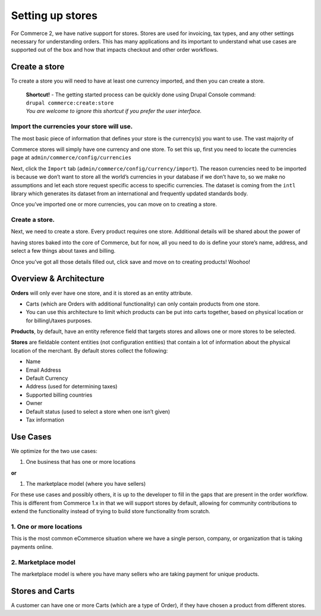 Setting up stores
=================

|Store landing page|

For Commerce 2, we have native support for stores. Stores are used for
invoicing, tax types, and any other settings necessary for understanding
orders. This has many applications and its important to understand what
use cases are supported out of the box and how that impacts checkout and
other order workflows.

Create a store
--------------

To create a store you will need to have at least one currency imported,
and then you can create a store.

    | **Shortcut!** - The getting started process can be quickly done
      using Drupal Console command:
    | ``drupal commerce:create:store``
    | |example workflow|
    | *You are welcome to ignore this shortcut if you prefer the user
      interface.*

Import the currencies your store will use.
~~~~~~~~~~~~~~~~~~~~~~~~~~~~~~~~~~~~~~~~~~

The most basic piece of information that defines your store is the
currency(s) you want to use. The vast majority of

Commerce stores will simply have one currency and one store. To set this
up, first you need to locate the currencies page at
``admin/commerce/config/currencies``

|Currency Landing Page|

Next, click the ``Import`` tab
(``admin/commerce/config/currency/import``). The reason currencies need
to be imported is because we don’t want to store all the world’s
currencies in your database if we don’t have to, so we make no
assumptions and let each store request specific access to specific
currencies. The dataset is coming from the ``intl`` library which
generates its dataset from an international and frequently updated
standards body.

|Currency Import Page|

Once you’ve imported one or more currencies, you can move on to creating
a store.

Create a store.
~~~~~~~~~~~~~~~

|Store page|

Next, we need to create a store. Every product requires one store.
Additional details will be shared about the power of

having stores baked into the core of Commerce, but for now, all you need
to do is define your store’s name, address, and select a few things
about taxes and billing.

|Store create|

Once you’ve got all those details filled out, click save and move on to
creating products! Woohoo!

Overview & Architecture
-----------------------

|Store Entity Diagram. Stores are M:M for products and M:1 for Orders.|

**Orders** will only ever have one store, and it is stored as an entity
attribute.

-  Carts (which are Orders with additional functionality) can only
   contain products from one store.
-  You can use this architecture to limit which products can be put into
   carts together, based on physical location or for billing\\/taxes
   purposes.

**Products**, by default, have an entity reference field that targets
stores and allows one or more stores to be selected.


**Stores** are fieldable content entities (not configuration entities)
that contain a lot of information about the physical location of the
merchant. By default stores collect the following:

-  Name
-  Email Address
-  Default Currency
-  Address (used for determining taxes)
-  Supported billing countries
-  Owner
-  Default status (used to select a store when one isn’t given)
-  Tax information

Use Cases
---------

We optimize for the two use cases:

#. One business that has one or more locations

**or**

#. The marketplace model (where you have sellers)

For these use cases and possibly others, it is up to the developer to
fill in the gaps that are present in the order workflow. This is
different from Commerce 1.x in that we will support stores by default,
allowing for community contributions to extend the functionality instead
of trying to build store functionality from scratch.

1. One or more locations
~~~~~~~~~~~~~~~~~~~~~~~~

This is the most common eCommerce situation where we have a single
person, company, or organization that is taking payments online.

2. Marketplace model
~~~~~~~~~~~~~~~~~~~~

The marketplace model is where you have many sellers who are taking
payment for unique products.

Stores and Carts
----------------

A customer can have one or more Carts (which are a type of Order), if
they have chosen a product from different stores.



.. |Store landing page| image:: images/store-landing-page.png
.. |example workflow| image:: images/drupal-commerce-create-store.gif
.. |Currency Landing Page| image:: images/currency-landing-page.png
.. |Currency Import Page| image:: images/currency-import.png
.. |Store page| image:: images/store-landing-page2.png
.. |Store create| image:: images/store-add.png
.. |Store Entity Diagram. Stores are M:M for products and M:1 for Orders.| image:: images/store-entity-diagram.png
